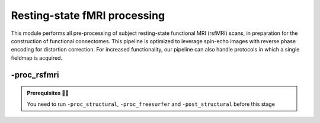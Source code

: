 .. _restingstateproc:

.. title:: rs-fMRI

Resting-state fMRI processing
============================================================

This module performs all pre-processing of subject resting-state functional MRI (rsfMRI) scans, in preparation for the construction of functional connectomes. This pipeline is optimized to leverage spin-echo images with reverse phase encoding for distortion correction. For increased functionality, our pipeline can also handle protocols in which a single fieldmap is acquired.

.. image:: sankey_rsfmri.png
   :align: center

-proc_rsfmri
--------------------------------------------------------

.. admonition:: Prerequisites 🖐🏼

     You need to run ``-proc_structural``, ``-proc_freesurfer`` and ``-post_structural`` before this stage

.. image:: proc_rsfmri.png
   :scale: 70 %
   :align: center

.. tabs::

    .. tab:: Processing steps

            - Remove first five TRs and reorient to LPI
            - Reorients to standard
            - Perform motion correction within rsfMRI scan and provided fieldmaps by registering each volume to the scan's own average
            - Calculate motion outliers
            - Apply distortion correction on motion-corrected images
            - Calculates binary mask from motion and distortion corrected volume
            - High-pass filtering of rsfMRI timeseries to remove frequencies below 0.01Hz
            - Run Multivariate Exploratory Linear Optimized Decomposition into Independent Components (MELODIC) on filtered timeseries
            - Compute linear and non-linear registrations between fMRI and T1-nativepro space, as well as boundary-based registration between fMRI and native Freesurfer space
            - Run FMRIB's ICA-based Xnoiseifier (ICA-FIX) using specified training file. Note that if ICA-FIX is not found on the user's system, or if MELODIC failed, ICA-FIX will be skipped and further processing will be performed using high-pass filtered timeseries
            - Calculate global and tissue-specific signal from processed timeseries (can be used for global-signal regression)
            - Compute motion confounds matrix from processed timeseries, to remove effects of frames with large motion in the timeseries
            - Register processed timeseries to native cortical surface. Minimially pre-processed (i.e. motion and distortion corrected) timeseries are also registered to the native cortical surface to compute statistics such as temporal signal-to-noise
            - Surface-template registration of native surface timeseries (fsaverage5, conte69)
            - Native surface, fsaverage5, and conte69-mapped timeseries are each smoothed with a 10mm Gaussian kernel
            - Use previously computed registrations to align cerebellar and subcortical parcellation to fMRI space
            - Regress motion spikes from cerebellar, subcortical, and cortical timeseries in linear model
            - Concatenate cerebellar, subcortical, and parcellated cortical timeseries and compute correlation matrix



    .. tab:: Usage

        **Terminal:**

        .. parsed-literal::
            $ mica-pipe **-sub** <subject_id> **-out** <outputDirectory> **-bids** <BIDS-directory> **-proc_rsfmri**

        **Docker command:**

        .. parsed-literal::
            $ docker -proc_rsfmri

        **Optional arguments:**

        -mainScanStr        ``<str>`` String to manually identify the main scan for rsfMRI processing (eg. *func/sub-001_<mainScanStr>.nii.gz*).
                            Default string is *task-rest_acq-AP_bold*.
        -fmri_pe            ``<path>`` Full path to the main phase encoding scan for rsfMRI processing.
                            Default string is *task-rest_acq-APse_bold*.
        -fmri_rpe           ``<path>`` Full path to the reverse phase encoding scan for rsfMRI processing. If the path is wrong topup will be skipped!.
                            Default string is *task-rest_acq-PAse_bold*.
        -mainScanRun        ``<num>`` If multiple resting-state scan runs exist in the BIDS rawdata,
                            you must specify which scan to process using this flag (e.g. '1').
        -phaseReversalRun   ``<num>`` If multiple phase encoding runs exist in the BIDS directory (only main phase is checked),
                            you must specify which file to process using this flag (e.g. '1').
        -topupConfig        ``<path>`` Specify path to config file that should be used for distortion correction using topup.
                            Default is *${FSLDIR}/etc/flirtsch/b02b0_1.cnf*.

        -smoothWithWB       Specify this option to use workbench tools for surface-based smoothing (more memory intensive), The
                            default smoothing is performed with freesurfer tools: *mri_surf2surf*.

        -regress_WM_CSF     Specify this option to perform white matter and CSF signal regression of timeseries.
                            Default = no white matter and CSF signal regression.
        -GSR                Specify this option to perform global signal regression of timeseries.
                            Default = no global regression.

        -noFIX              Specify this option to skip ICA-FIX processing.
                            Default = FIX runs with the default training file.
        -icafixTraining     ``<path>`` Path to specified ICA-FIX training file for nuisance signal regression
                            (file.RData). Default is *${MICAPIPE}/functions/MICAMTL_training_15HC_15PX.RData*.

        -regAffine          Specify this option to perform an Affine registration ONLY from rsfMRI to T1w.
                            Default is non linear registration using ANTs-SyN.
                            We recommend this option for rsfMRI acquisitions with low resolution and/or low SNR.

        -sesAnat            ``<str>`` If longitudinal data is provided, this flag allows to register the current *functional* session to the desired *anatomical* session
                            Default processing is independent.

        .. admonition:: Distortion correction ⚠️

                 If the script can't find the *fmri_rpe* (reverse phase encoding), or *fmri_pe* (phase encoding) images,
                 the distortion correction will be skipped. If you provided the path to the *fmri_pe* and *fmri_rpe* images,
                 ensured that the paths are correct!!! On the following table you can see the possible scenarios:

                 =========  ========  ======================
                       Inputs                 Output
                 -------------------  ----------------------
                 fmri_rpe   fmri_pe           topup
                 =========  ========  ======================
                    Yes        Yes    runs using pe and rpe
                    Yes        No     runs using main as pe
                    No         No     skipped
                 =========  ========  ======================

        .. admonition:: WARNING: ⚠️ Melodic and FIX ⚠️

                FIX and Melodic are used by default to remove nuisance variable signal. However our default parameters might not suit all databases.
                Our default training file used for FIX was trained in-house, on a subset of 30 participants.
                Scans were acquire on a 3T Siemens Magnetom Prisma-Fit equipped with a 64-channel head coil.
                rs-fMRI scans of 7 minutes were acquired using multiband accelerated 2D-BOLD echo-planar imaging
                (3mm isotropic voxels, TR=600ms, TE=30ms, flip angle=52°, FOV=240×240mm2, slice thickness=3mm, mb factor=6, echo spacing=0.54ms).
                If your acquisition parameters are similar, feel free to use the defaults options in ``-proc_rsfmri``.

                Otherwise we recommend you to `train your own dataset for FIX <https://fsl.fmrib.ox.ac.uk/fsl/fslwiki/FIX/UserGuide#Training_datasets>`_,
                or do not use fix and try a different method for nuisance variable signal removal, e.g.:

                .. code-block:: bash
                   :caption: On the next example FIX and Melodic will be skipped, but global signal, white matter and CSF regressions will be applied:
                   :linenos:

                   mica-pipe -sub <subject_id> -out <outputDirectory> -bids <BIDS-directory> \
                             -proc_rsfmri -noFIX -regress_WM_CSF -GSR


        .. admonition:: Longitudinal acquisitions ⚠️

                 If your database contains multiple sessions (different days) and you wish to register the rsfMRI to the same
                 anatomical session, you should use the ``-sesAnat`` flag. For example if you database looks like:

                 .. parsed-literal::
                     sub-01
                     ├── ses-func01
                     │   └── func
                     ├── ses-func02
                     │   └── func
                     └── ses-struct01
                         └── anat

                 You should specify the ``-sesAnat struct01`` to register each session to the same anatomical volume.

                 .. code-block:: bash
                    :caption: On the next example, func01 and func02 will be registered to the anatomical image in struct01:
                    :linenos:

                     mica-pipe -sub 01 -ses func01 -proc_rsfmri -sesAnat struct01 -bids <bidsDir> -out <outDir>
                     mica-pipe -sub 01 -ses func02 -proc_rsfmri -sesAnat struct01 -bids <bidsDir> -out <outDir>

    .. tab:: Outputs

        Directories created or populated by **-proc_rsfmri**:

        .. parsed-literal::

            - <outputDirectory>/micapipe/func
            - <outputDirectory>/micapipe/func/ICA_MELODIC
            - <outputDirectory>/micapipe/func/surfaces
            - <outputDirectory>/micapipe/func/volumetric
            - <outputDirectory>/micapipe/xfms

        Files generated by **-proc_rsfmri**:

        .. parsed-literal::
            - All outputs generated by MELODIC, or necessary for ICA-FiX, are stored in:
                *<outputDirectory>/micapipe/<sub>/func/ICA_MELODIC*

            - All volumetric processing outputs are stored in
                *<outputDirectory>/micapipe/<sub>/func/volumetric*

                - rsfMRI processing json card:
                    *<sub>_space-rsfmri_desc-singleecho_clean.json*

                - Motion confounds processing (<tag> = reversePhaseScan, mainPhaseScan):
                    *<sub>_space-rsfmri_<tag>.1D*

                - Motion outliers and metric values:
                    *<sub>_space-rsfmri_spikeRegressors_FD.1D*
                    *<sub>_space-rsfmri_metric_FD.1D*

                - Motion and distortion corrected image:
                    *<sub>_space-rsfmri_desc-singleecho.nii.gz*

                - Mean motion and distortion corrected image:
                    *<sub>_space-rsfmri_desc-singleecho_mean.nii.gz*

                - Skull-stipped mean motion and distortion corrected image:
                    *<sub>_space-rsfmri_desc-singleecho_brain.nii.gz*

                - High-passed, motion and distortion corrected image:
                    *<sub>_space-rsfmri_desc-singleecho_HP.nii.gz*

                - Nuisance-signal regressed timeseries (i.e. output of ICA-FIX):
                    *<sub>_space-rsfmri_desc-singleecho_clean.nii.gz*

                - Tissue-specific mean signal (<tissue> = CSF, GM, or WM):
                    *<sub>_space-rsfmri_pve_<tissue>.txt*

                - Global mean signal:
                    *<sub>_space-rsfmri_global.txt*

                - Subcortical segmentation in fMRI space:
                    *<sub>_space-rsfmri_desc-singleecho_subcortical.nii.gz*

                - Mean signal in each subcortical parcel:
                    *<sub>_space-rsfmri_desc-singleecho_timeseries_subcortical.txt*

                - Cerebellar segmentation in fMRI space:
                    *<sub>_space-rsfmri_desc-singleecho_cerebellum.nii.gz*

                - Mean signal in each cerebellar parcel:
                    *<sub>_space-rsfmri_desc-singleecho_timeseries_cerebellum.txt*

                - Parcel statistics for cerebellum, to screen for any missing parcels:
                    *<sub>_space-rsfmri_desc-singleecho_cerebellum_roi_stats.txt*


            - Vertexwise cortical timeseries (<hemi> = rh, lh)
                stored in *<outputDirectory>/micapipe/func/surfaces*:

                - Motion and distortion corrected timeseries mapped to native cortical surface:
                    *<sub>_rsfmri_space-fsnative_<hemi>_NoHP.mgh*

                - Fully pre-processed timeseries mapped to native cortical surface:
                    *<sub>_rsfmri_space-fsnative_<hemi>.mgh*
                    *<sub>_rsfmri_space-fsnative_<hemi>_10mm.mgh*

                - Timeseries mapped to fsaverage5 template:
                    *<sub>_rsfmri_space-fsaverage5_<hemi>.mgh*
                    *<sub>_rsfmri_space-fsaverage5_<hemi>_10mm.mgh*

                - Timeseries mapped to conte69 template:
                    *<sub>_rsfmri_space-conte69-32k_<hemi>.mgh*
                    *<sub>_rsfmri_space-conte69-32k_<hemi>_10mm.mgh*

                - Vertexwise and smoothed timeseries on conte69 template, following regression of motion spikes:
                    *<sub>_rsfmri_space-conte69-32k_desc-timeseries_clean.txt*

            - Temporal signal-to-noise ratio computed on native cortical surface from motion and distortion correction timesries:
                *<sub>_rsfmri_desc-tSNR.txt*

            - Functional connectome matrices (r values) generated from smoothed, parcellated timeseries sampled in subcortex, cerebellum, and cortical surface
               <parc> = up to 18 parcellations

                - Conte69 cortical surface:
                    *<sub>_rsfmri_space-conte69-32k_atlas-<parc>_desc-FC.txt*

                - Native cortical surface:
                    *<sub>_rsfmri_space-fsnative_atlas-<parc>_desc-FC.txt*

                - Contatenated timeseries sampled in subcortex, cerebellum, and parcellated native cortical surface models:
                    *<sub>_rsfmri_space-fsnative_atlas-<parc>_desc-timeseries.txt*

            - rsfMRI registration files are found in *<outputDirectory>/micapipe/<sub>/xfms*

                - Boundary based registration from rsfMRI space to native freesurfer space:
                    *<sub>_from-rsfmri_to-fsnative_bbr_outbbreg_FIX.nii.gz*
                    *<sub>_from-rsfmri_to-fsnative_bbr.dat*
                    *<sub>_from-rsfmri_to-fsnative_bbr.dat.log*
                    *<sub>_from-rsfmri_to-fsnative_bbr.dat.mincost*
                    *<sub>_from-rsfmri_to-fsnative_bbr.dat.param*
                    *<sub>_from-rsfmri_to-fsnative_bbr.dat.sum*

                - Affine registration between T1w nativepro and rsfmri space:
                    *<sub>_rsfmri_from-rsfmri_to-nativepro_mode-image_desc-affine_0GenericAffine.mat*
                    *<sub>_rsfmri_from-rsfmri_to-nativepro_mode-image_desc-affine_InverseWarped.nii.gz*
                    *<sub>_rsfmri_from-rsfmri_to-nativepro_mode-image_desc-affine_Warped.nii.gz*

                - Non-linear registrations between T1w in dwi space to wmNorm in dwi space:
                    *<sub>_rsfmri_from-nativepro_rsfmri_to-rsfmri_mode-image_desc-SyN_0GenericAffine.mat*
                    *<sub>_rsfmri_from-nativepro_rsfmri_to-rsfmri_mode-image_desc-SyN_1InverseWarp.nii.gz*
                    *<sub>_rsfmri_from-nativepro_rsfmri_to-rsfmri_mode-image_desc-SyN_1Warp.nii.gz*
                    *<sub>_rsfmri_from-nativepro_rsfmri_to-rsfmri_mode-image_desc-SyN_InverseWarped.nii.gz*
                    *<sub>_rsfmri_from-nativepro_rsfmri_to-rsfmri_mode-image_desc-SyN_Warped.nii.gz*
